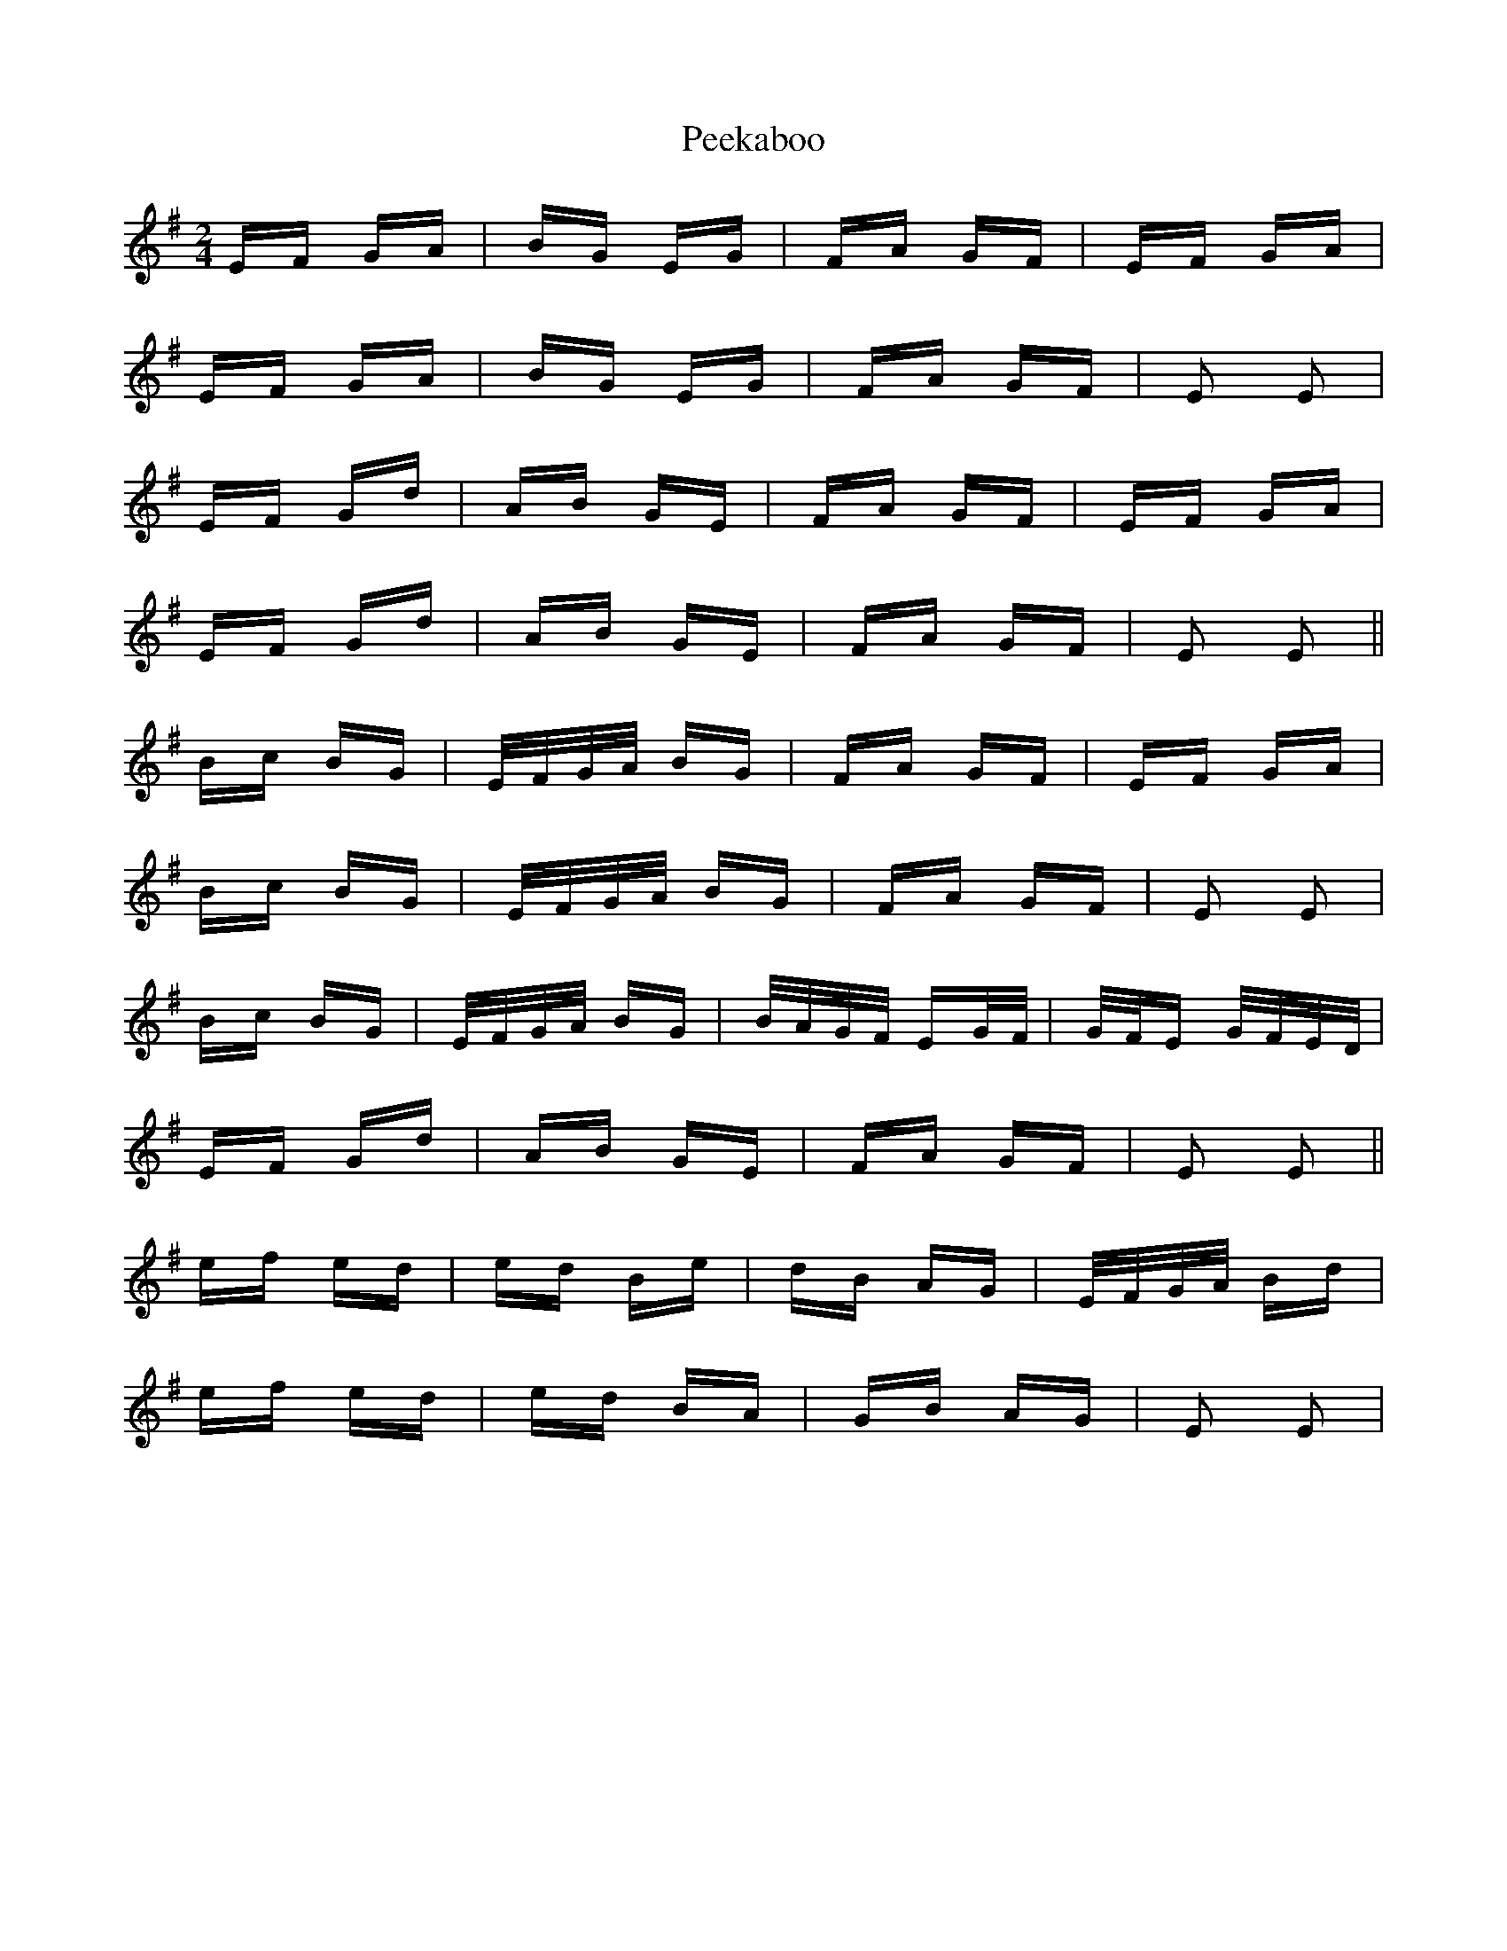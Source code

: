 X: 31991
T: Peekaboo
R: polka
M: 2/4
K: Eminor
EF GA|BG EG|FA GF|EF GA|
EF GA|BG EG|FA GF|E2 E2|
EF Gd|AB GE|FA GF|EF GA|
EF Gd|AB GE|FA GF|E2 E2||
Bc BG|E/F/G/A/ BG|FA GF|EF GA|
Bc BG|E/F/G/A/ BG|FA GF|E2 E2|
Bc BG|E/F/G/A/ BG|B/A/G/F/ EG/F/|G/F/E G/F/E/D/|
EF Gd|AB GE|FA GF|E2 E2||
ef ed|ed Be|dB AG|E/F/G/A/ Bd|
ef ed|ed BA|GB AG|E2 E2|


